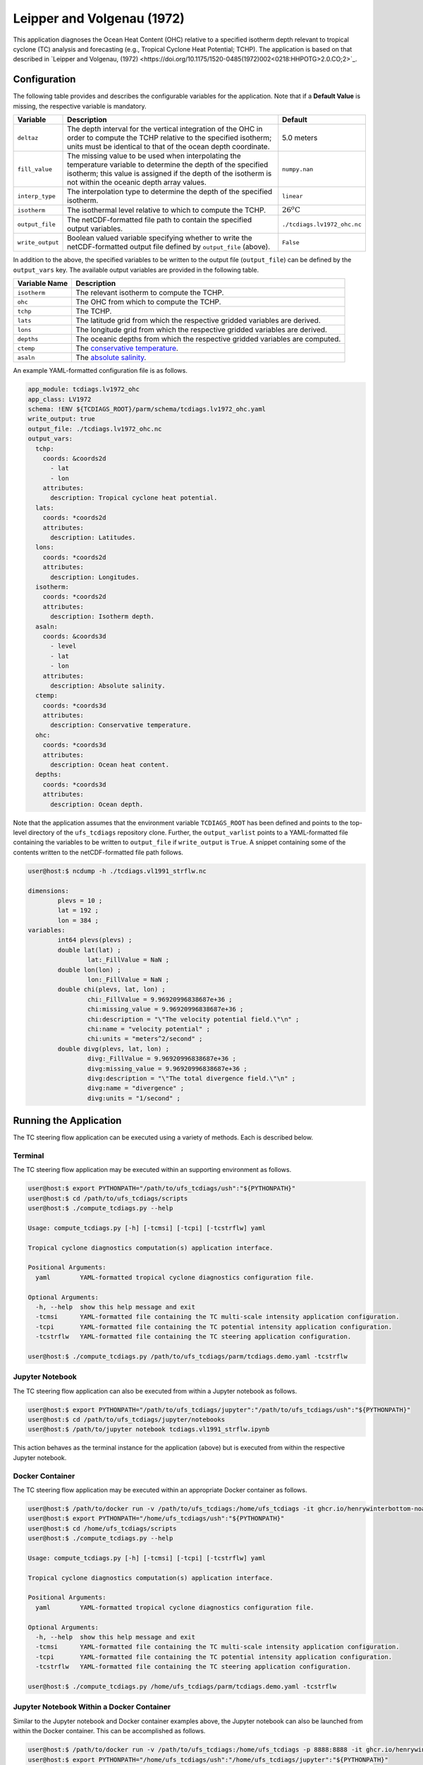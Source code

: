 Leipper and Volgenau (1972)
===========================

This application diagnoses the Ocean Heat Content (OHC) relative to a
specified isotherm depth relevant to tropical cyclone (TC) analysis
and forecasting (e.g., Tropical Cyclone Heat Potential; TCHP). The
application is based on that described in `Leipper and Volgenau, (1972) <https://doi.org/10.1175/1520-0485(1972)002<0218:HHPOTG>2.0.CO;2>`_.

^^^^^^^^^^^^^
Configuration
^^^^^^^^^^^^^

The following table provides and describes the configurable variables
for the application. Note that if a **Default Value** is missing, the
respective variable is mandatory.

.. list-table::
   :widths: auto
   :header-rows: 1

   * - **Variable**
     - **Description**
     - **Default**
   * - ``deltaz``
     - The depth interval for the vertical integration of the OHC in
       order to compute the TCHP relative to the specified isotherm;
       units must be identical to that of the ocean depth coordinate.
     - 5.0 meters
   * - ``fill_value``
     - The missing value to be used when interpolating the temperature
       variable to determine the depth of the specified isotherm; this
       value is assigned if the depth of the isotherm is not within
       the oceanic depth array values.
     - ``numpy.nan``
   * - ``interp_type``
     - The interpolation type to determine the depth of the specified
       isotherm.
     - ``linear``
   * - ``isotherm``
     - The isothermal level relative to which to compute the TCHP.
     - :math:`26^{o}\text{C}`
   * - ``output_file``
     - The netCDF-formatted file path to contain the specified output
       variables.
     - ``./tcdiags.lv1972_ohc.nc``
   * - ``write_output``
     - Boolean valued variable specifying whether to write the
       netCDF-formatted output file defined by ``output_file``
       (above).
     - ``False``

In addition to the above, the specified variables to be written to the
output file (``output_file``) can be defined by the ``output_vars``
key. The available output variables are provided in the following
table.

.. list-table::
   :widths: auto
   :header-rows: 1

   * - **Variable Name**
     - **Description**
   * - ``isotherm``
     - The relevant isotherm to compute the TCHP.
   * - ``ohc``
     - The OHC from which to compute the TCHP.
   * - ``tchp``
     - The TCHP.
   * - ``lats``
     - The latitude grid from which the respective gridded variables are derived.
   * - ``lons``
     - The longitude grid from which the respective gridded variables are derived.
   * - ``depths``
     - The oceanic depths from which the respective gridded variables are computed.
   * - ``ctemp``
     - The `conservative temperature <https://www.teos-10.org/pubs/gsw/html/gsw_CT_from_pt.html>`_.
   * - ``asaln``
     - The `absolute salinity <https://www.teos-10.org/pubs/gsw/html/gsw_SA_from_SP.html>`_.

An example YAML-formatted configuration file is as follows.

.. code-block:: yaml

   app_module: tcdiags.lv1972_ohc
   app_class: LV1972
   schema: !ENV ${TCDIAGS_ROOT}/parm/schema/tcdiags.lv1972_ohc.yaml
   write_output: true
   output_file: ./tcdiags.lv1972_ohc.nc
   output_vars:
     tchp:
       coords: &coords2d
         - lat
         - lon
       attributes:
         description: Tropical cyclone heat potential.
     lats:
       coords: *coords2d
       attributes:
         description: Latitudes.
     lons:
       coords: *coords2d
       attributes:
         description: Longitudes.
     isotherm:
       coords: *coords2d
       attributes:
         description: Isotherm depth.
     asaln:
       coords: &coords3d
         - level   
         - lat
         - lon
       attributes:
         description: Absolute salinity.
     ctemp:
       coords: *coords3d
       attributes:
         description: Conservative temperature.
     ohc:
       coords: *coords3d
       attributes:
         description: Ocean heat content.
     depths:
       coords: *coords3d
       attributes:
         description: Ocean depth.


Note that the application assumes that the environment variable
``TCDIAGS_ROOT`` has been defined and points to the top-level
directory of the ``ufs_tcdiags`` repository clone. Further, the
``output_varlist`` points to a YAML-formatted file containing the
variables to be written to ``output_file`` if ``write_output`` is
``True``. A snippet containing some of the contents written to the
netCDF-formatted file path follows.

.. code-block:: bash

   user@host:$ ncdump -h ./tcdiags.vl1991_strflw.nc

   dimensions:
	   plevs = 10 ;
	   lat = 192 ;
	   lon = 384 ;
   variables:
	   int64 plevs(plevs) ;
	   double lat(lat) ;
		   lat:_FillValue = NaN ;
	   double lon(lon) ;
		   lon:_FillValue = NaN ;
	   double chi(plevs, lat, lon) ;
		   chi:_FillValue = 9.96920996838687e+36 ;
		   chi:missing_value = 9.96920996838687e+36 ;
		   chi:description = "\"The velocity potential field.\"\n" ;
		   chi:name = "velocity potential" ;
		   chi:units = "meters^2/second" ;
	   double divg(plevs, lat, lon) ;
	     	   divg:_FillValue = 9.96920996838687e+36 ;
		   divg:missing_value = 9.96920996838687e+36 ;
		   divg:description = "\"The total divergence field.\"\n" ;
		   divg:name = "divergence" ;
		   divg:units = "1/second" ;

^^^^^^^^^^^^^^^^^^^^^^^
Running the Application
^^^^^^^^^^^^^^^^^^^^^^^

The TC steering flow application can be executed using a variety of
methods. Each is described below.

========
Terminal
========

The TC steering flow application may be executed within an supporting
environment as follows.

.. code-block:: bash

   user@host:$ export PYTHONPATH="/path/to/ufs_tcdiags/ush":"${PYTHONPATH}"
   user@host:$ cd /path/to/ufs_tcdiags/scripts
   user@host:$ ./compute_tcdiags.py --help

   Usage: compute_tcdiags.py [-h] [-tcmsi] [-tcpi] [-tcstrflw] yaml

   Tropical cyclone diagnostics computation(s) application interface.

   Positional Arguments:
     yaml        YAML-formatted tropical cyclone diagnostics configuration file.

   Optional Arguments:
     -h, --help  show this help message and exit
     -tcmsi      YAML-formatted file containing the TC multi-scale intensity application configuration.
     -tcpi       YAML-formatted file containing the TC potential intensity application configuration.
     -tcstrflw   YAML-formatted file containing the TC steering application configuration.

   user@host:$ ./compute_tcdiags.py /path/to/ufs_tcdiags/parm/tcdiags.demo.yaml -tcstrflw

================
Jupyter Notebook
================
   
The TC steering flow application can also be executed from within a
Jupyter notebook as follows.

.. code-block:: bash

   user@host:$ export PYTHONPATH="/path/to/ufs_tcdiags/jupyter":"/path/to/ufs_tcdiags/ush":"${PYTHONPATH}"
   user@host:$ cd /path/to/ufs_tcdiags/jupyter/notebooks
   user@host:$ /path/to/jupyter notebook tcdiags.vl1991_strflw.ipynb

This action behaves as the terminal instance for the application
(above) but is executed from within the respective Jupyter notebook.

================
Docker Container
================

The TC steering flow application may be executed within an appropriate
Docker container as follows.

.. code-block:: bash

   user@host:$ /path/to/docker run -v /path/to/ufs_tcdiags:/home/ufs_tcdiags -it ghcr.io/henrywinterbottom-noaa/ubuntu20.04.ufs_tcdiags:latest
   user@host:$ export PYTHONPATH="/home/ufs_tcdiags/ush":"${PYTHONPATH}"
   user@host:$ cd /home/ufs_tcdiags/scripts
   user@host:$ ./compute_tcdiags.py --help

   Usage: compute_tcdiags.py [-h] [-tcmsi] [-tcpi] [-tcstrflw] yaml

   Tropical cyclone diagnostics computation(s) application interface.

   Positional Arguments:
     yaml        YAML-formatted tropical cyclone diagnostics configuration file.

   Optional Arguments:
     -h, --help  show this help message and exit
     -tcmsi      YAML-formatted file containing the TC multi-scale intensity application configuration.
     -tcpi       YAML-formatted file containing the TC potential intensity application configuration.
     -tcstrflw   YAML-formatted file containing the TC steering application configuration.

   user@host:$ ./compute_tcdiags.py /home/ufs_tcdiags/parm/tcdiags.demo.yaml -tcstrflw

==========================================
Jupyter Notebook Within a Docker Container
==========================================

Similar to the Jupyter notebook and Docker container examples above,
the Jupyter notebook can also be launched from within the Docker
container. This can be accomplished as follows.

.. code-block:: bash

   user@host:$ /path/to/docker run -v /path/to/ufs_tcdiags:/home/ufs_tcdiags -p 8888:8888 -it ghcr.io/henrywinterbottom-noaa/ubuntu20.04.ufs_tcdiags:latest
   user@host:$ export PYTHONPATH="/home/ufs_tcdiags/ush":"/home/ufs_tcdiags/jupyter":"${PYTHONPATH}"
   user@host:$ cd /path/to/ufs_tcdiags/jupyter/notebooks
   user@host:$ /path/to/jupyter notebook --ip=0.0.0.0 --port=8888 --no-browser --allow-root tcdiags.vl1991_strflw.ipynb

The above action will provide the user a local HTML path and an
associated token as follows.

.. code-block:: bash

    To access the server, open this file in a browser:
        file:///root/.local/share/jupyter/runtime/jpserver-21362-open.html
    Or copy and paste one of these URLs:
	http://5186640b39b0:8889/tree?token=abcdefghijklmnopqrstuvwxwy0123456789ABCDEFGHIJKL
        http://127.0.0.1:8889/tree?token=abcdefghijklmnopqrstuvwxwy0123456789ABCDEFGHIJKL

Copy the paste the token attribute that begins with
``http://127.0.0.1:8889`` into a web browser address bar and execute
the respective Jupyter notebook as described above.

^^^^^^^^^^^^^^^
Example Results
^^^^^^^^^^^^^^^

The following example is computed from a nominally 1.0-degree `ERA5
<https://www.ecmwf.int/en/forecasts/dataset/ecmwf-reanalysis-v5>`_
analysis valid 0000 UTC 01 October 2016.

.. list-table::
   :widths: auto
   :header-rows: 0   

   * - .. figure:: _static/tcstrflw.shallow.png
          :name: tcstrflw.shallow
	  :align: center
   *  - .. figure:: _static/tcstrflw.medium.png
          :name: tcstrflw.medium
	  :align: center
   *  - .. figure:: _static/tcstrflw.deep.png
          :name: tcstrflw.deep
	  :align: center

The layer-mean winds with respect to the intensity ranges illustrated
by Figure 2 of `Velden and Leslie, (1991) <https://journals.ametsoc.org/view/journals/wefo/6/2/1520-0434_1991_006_0244_tbrbtc_2_0_co_2.xml>`_
are shown above for the 850- to 500-hPa (top), 850- to 400-hPa
(center), and 850- to 300-hPa (bottom). The TC locations, valid for
0000 UTC 01 October 2016, are denoted by the respective red symbols.
